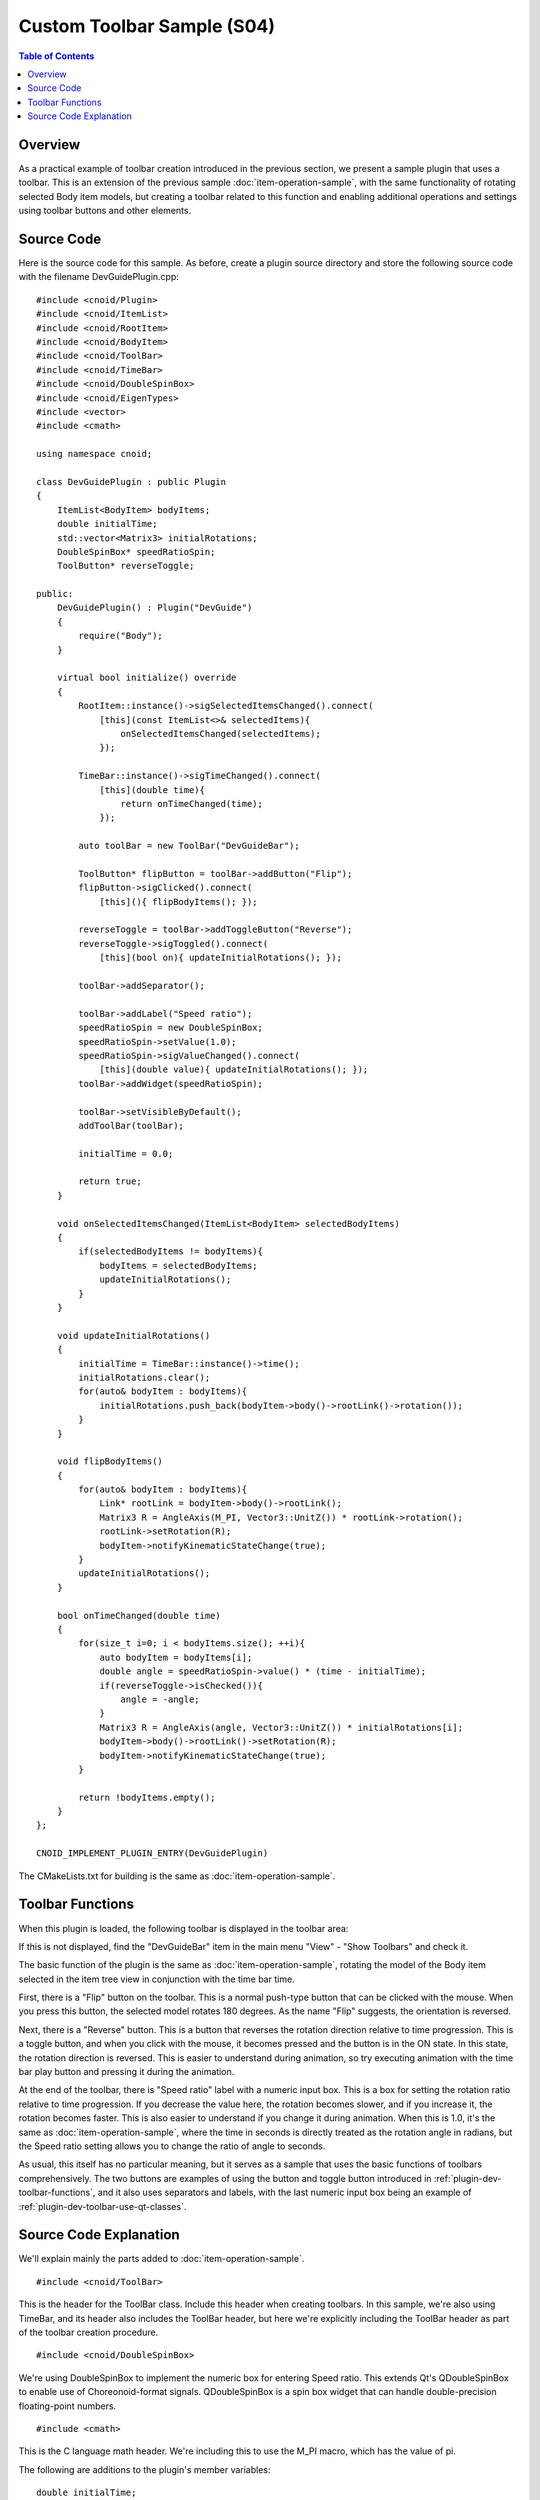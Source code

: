 ==============================
Custom Toolbar Sample (S04)
==============================

.. contents:: Table of Contents
   :local:

Overview
--------

As a practical example of toolbar creation introduced in the previous section, we present a sample plugin that uses a toolbar. This is an extension of the previous sample :doc:`item-operation-sample`, with the same functionality of rotating selected Body item models, but creating a toolbar related to this function and enabling additional operations and settings using toolbar buttons and other elements.

Source Code
-----------

.. highlight:: cpp

Here is the source code for this sample. As before, create a plugin source directory and store the following source code with the filename DevGuidePlugin.cpp: ::

 #include <cnoid/Plugin>
 #include <cnoid/ItemList>
 #include <cnoid/RootItem>
 #include <cnoid/BodyItem>
 #include <cnoid/ToolBar>
 #include <cnoid/TimeBar>
 #include <cnoid/DoubleSpinBox>
 #include <cnoid/EigenTypes>
 #include <vector>
 #include <cmath>
 
 using namespace cnoid;
 
 class DevGuidePlugin : public Plugin
 {
     ItemList<BodyItem> bodyItems;
     double initialTime;
     std::vector<Matrix3> initialRotations;
     DoubleSpinBox* speedRatioSpin;
     ToolButton* reverseToggle;
 
 public:
     DevGuidePlugin() : Plugin("DevGuide")
     {
         require("Body");
     }
 
     virtual bool initialize() override
     {
         RootItem::instance()->sigSelectedItemsChanged().connect(
             [this](const ItemList<>& selectedItems){
                 onSelectedItemsChanged(selectedItems);
             });
                    
         TimeBar::instance()->sigTimeChanged().connect(
             [this](double time){
                 return onTimeChanged(time);
             });
 
         auto toolBar = new ToolBar("DevGuideBar");

         ToolButton* flipButton = toolBar->addButton("Flip");
         flipButton->sigClicked().connect(
             [this](){ flipBodyItems(); });
 
         reverseToggle = toolBar->addToggleButton("Reverse");
         reverseToggle->sigToggled().connect(
             [this](bool on){ updateInitialRotations(); });
 
         toolBar->addSeparator();
 
         toolBar->addLabel("Speed ratio");
         speedRatioSpin = new DoubleSpinBox;
         speedRatioSpin->setValue(1.0);
         speedRatioSpin->sigValueChanged().connect(
             [this](double value){ updateInitialRotations(); });
         toolBar->addWidget(speedRatioSpin);
 
         toolBar->setVisibleByDefault();
         addToolBar(toolBar);
         
         initialTime = 0.0;
 
         return true;
     }
 
     void onSelectedItemsChanged(ItemList<BodyItem> selectedBodyItems)
     {
         if(selectedBodyItems != bodyItems){
             bodyItems = selectedBodyItems;
             updateInitialRotations();
         }
     }
 
     void updateInitialRotations()
     {
         initialTime = TimeBar::instance()->time();
         initialRotations.clear();
         for(auto& bodyItem : bodyItems){
             initialRotations.push_back(bodyItem->body()->rootLink()->rotation());
         }
     }
 
     void flipBodyItems()
     {
         for(auto& bodyItem : bodyItems){
             Link* rootLink = bodyItem->body()->rootLink();
             Matrix3 R = AngleAxis(M_PI, Vector3::UnitZ()) * rootLink->rotation();
             rootLink->setRotation(R);
             bodyItem->notifyKinematicStateChange(true);
         }
         updateInitialRotations();
     }
 
     bool onTimeChanged(double time)
     {
         for(size_t i=0; i < bodyItems.size(); ++i){
             auto bodyItem = bodyItems[i];
             double angle = speedRatioSpin->value() * (time - initialTime);
             if(reverseToggle->isChecked()){
                 angle = -angle;
             }
             Matrix3 R = AngleAxis(angle, Vector3::UnitZ()) * initialRotations[i];
             bodyItem->body()->rootLink()->setRotation(R);
             bodyItem->notifyKinematicStateChange(true);
         }
 
         return !bodyItems.empty();
     }
 };
 
 CNOID_IMPLEMENT_PLUGIN_ENTRY(DevGuidePlugin)
           
The CMakeLists.txt for building is the same as :doc:`item-operation-sample`.

Toolbar Functions
-----------------

When this plugin is loaded, the following toolbar is displayed in the toolbar area:

.. image:: images/toolbar1.png

If this is not displayed, find the "DevGuideBar" item in the main menu "View" - "Show Toolbars" and check it.

The basic function of the plugin is the same as :doc:`item-operation-sample`, rotating the model of the Body item selected in the item tree view in conjunction with the time bar time.

First, there is a "Flip" button on the toolbar. This is a normal push-type button that can be clicked with the mouse. When you press this button, the selected model rotates 180 degrees. As the name "Flip" suggests, the orientation is reversed.

Next, there is a "Reverse" button. This is a button that reverses the rotation direction relative to time progression. This is a toggle button, and when you click with the mouse, it becomes pressed and the button is in the ON state. In this state, the rotation direction is reversed. This is easier to understand during animation, so try executing animation with the time bar play button and pressing it during the animation.

At the end of the toolbar, there is "Speed ratio" label with a numeric input box. This is a box for setting the rotation ratio relative to time progression. If you decrease the value here, the rotation becomes slower, and if you increase it, the rotation becomes faster. This is also easier to understand if you change it during animation. When this is 1.0, it's the same as :doc:`item-operation-sample`, where the time in seconds is directly treated as the rotation angle in radians, but the Speed ratio setting allows you to change the ratio of angle to seconds.

As usual, this itself has no particular meaning, but it serves as a sample that uses the basic functions of toolbars comprehensively. The two buttons are examples of using the button and toggle button introduced in :ref:`plugin-dev-toolbar-functions`, and it also uses separators and labels, with the last numeric input box being an example of :ref:`plugin-dev-toolbar-use-qt-classes`.

Source Code Explanation
-----------------------

We'll explain mainly the parts added to :doc:`item-operation-sample`. ::

 #include <cnoid/ToolBar>

This is the header for the ToolBar class. Include this header when creating toolbars. In this sample, we're also using TimeBar, and its header also includes the ToolBar header, but here we're explicitly including the ToolBar header as part of the toolbar creation procedure. ::

 #include <cnoid/DoubleSpinBox>

We're using DoubleSpinBox to implement the numeric box for entering Speed ratio. This extends Qt's QDoubleSpinBox to enable use of Choreonoid-format signals. QDoubleSpinBox is a spin box widget that can handle double-precision floating-point numbers. ::

 #include <cmath>

This is the C language math header. We're including this to use the M_PI macro, which has the value of pi.

The following are additions to the plugin's member variables: ::

 double initialTime;

A variable to store the initial time for determining the rotation amount relative to time.
This is introduced to maintain smooth continuous animation even when rotation settings are changed.

 DoubleSpinBox* speedRatioSpin;

A pointer to the Speed ratio spin box. This is defined to reference the created spin box from other member functions. ::
 
 ToolButton* reverseToggle;

A pointer to the toggle button. This is also defined to get the button state from other member variables after creation.

Next, we enter the implementation of the initialization function initialize: ::

 RootItem::instance()->sigSelectedItemsChanged().connect(
     [this](const ItemList<>& selectedItems){
         onSelectedItemsChanged(selectedItems);
     });
 
 TimeBar::instance()->sigTimeChanged().connect(
     [this](double time){
         return onTimeChanged(time);
     });

This part is basically the same as :doc:`item-operation-sample`, but in this sample we've omitted signal connection management with ScopedConnectionSet.
We included it as an example of connection management in the previous sample, but in this case, the connections are maintained until the application ends, so connection management is not necessarily required.
We'll also omit unnecessary parts in future sample code. ::

 auto toolBar = new ToolBar("DevGuideBar");

Creating the toolbar object. The ToolBar constructor requires a name, which we set as "DevGuideBar" here. In this sample, we're coding using the "create an instance of the ToolBar class and add necessary interfaces from outside" method among the two creation methods introduced in :doc:`toolbar`. ::

 ToolButton* flipButton = toolBar->addButton("Flip");
 flipButton->sigClicked().connect(
     [this](){ flipBodyItems(); });

Adding a Flip button to the toolbar and connecting the member function flipBodyItems to its sigClicked signal.
This causes flipBodyItems to be executed when the Flip button is pressed. ::

 reverseToggle = toolBar->addToggleButton("Reverse");
 reverseToggle->sigToggled().connect(
     [this](bool on){ updateInitialRotations(); });

Adding a Reverse toggle button to the toolbar and connecting the member function updateInitialRotations to its sigToggled signal.
This causes updateInitialRotations to be executed when the Reverse toggle's on/off state changes, resetting the current state as the initial state. ::
     
 toolBar->addSeparator();
  
Adding a separator to the toolbar.
Since the toggle button's label and the label to be added next are both text and would appear connected, we're adding a separator to make the boundary clearer.
This is purely a matter of visual preference. ::

 toolBar->addLabel("Speed ratio");

Adding the label "Speed ratio" to the toolbar. If we only add the spin box next, it's unclear what the box is for, so we're adding a label. ::

 speedRatioSpin = new DoubleSpinBox;

Creating a DoubleSpinBox as a spin box for numeric input. ::
   
 speedRatioSpin->setValue(1.0);
 
Setting the initial value of the spin box to 1.0. This is a function of QDoubleSpinBox, the Qt class that DoubleSpinBox inherits from. ::

 speedRatioSpin->sigValueChanged().connect(
      [this](double value){ updateInitialRotations(); });

Connecting the sigValueChanged signal that is emitted when the spin box value changes.
sigValueChanged makes the QDoubleSpinBox's valueChanged signal available as a Choreonoid signal.
This also causes updateInitialRotations to be executed when the value changes, updating the initial state. ::

 toolBar->addWidget(speedRatioSpin);

Adding the created spin box to the toolbar. ::

 toolBar->setVisibleByDefault();
  
Making this toolbar visible by default.
If not specified, it's set to not be displayed by default.
Toolbar layout is often determined by project settings, so normally it's set to not display.
Since this is a sample, it's preferable that the created toolbar is displayed from the beginning for easy operation verification, so we're deliberately making this setting. ::

 addToolBar(toolBar);
 
Registering the created toolbar. This process makes the toolbar available for use. ::

 initialTime = 0.0;

Initializing the initial time for rotation amount determination to 0.

The following is a function to update the initial state for rotation amount determination: ::

 void updateInitialRotations()
 {
     initialTime = TimeBar::instance()->time();
     initialRotations.clear();
     for(auto& bodyItem : bodyItems){
         initialRotations.push_back(bodyItem->body()->rootLink()->rotation());
     }
 }

First, update the value of initialTime with the current time. The rotation amount is calculated using time starting from this time.
The remaining part is what was processed in onSelectedItemsChanged in :doc:`item-operation-sample`.
By consolidating it in this function, we can update the initial state even when settings are changed.

The following is the function called when the Flip button is pressed: ::

 void flipBodyItems()
 {
     for(auto& bodyItem : bodyItems){
         Link* rootLink = bodyItem->body()->rootLink();
         Matrix3 R = AngleAxis(M_PI, Vector3::UnitZ()) * rootLink->rotation();
         rootLink->setRotation(R);
         bodyItem->notifyKinematicStateChange(true);
     }
     updateInitialRotations();
 }

For selected Body items, rotate the root link's orientation by 180 degrees.
Finally, also execute updateInitialRotations to ensure that rotation due to time changes continues after this process.

The onTimeChanged function determines the rotation amount according to time changes and updates the model state.
This basic process is the same as :doc:`item-operation-sample`, but we've modified the formula for determining the rotation amount.

First: ::

 double angle = speedRatioSpin->value() * (time - initialTime);

Here, we make the time relative to initialTime, then multiply it by the Speed ratio spin box value to determine the rotation angle.
This achieves smooth changes from the time of setting changes while also reflecting the Speed ratio. ::

 if(reverseToggle->isChecked()){
     angle = -angle;
 }

Check the state of the Reverse toggle button, and if it's on, reverse the rotation angle to the negative direction.
This makes the Reverse toggle button functional.